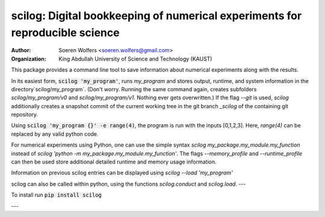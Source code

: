 scilog: Digital bookkeeping of numerical experiments for reproducible science
==========================================
:Author: Soeren Wolfers <soeren.wolfers@gmail.com>
:Organization: King Abdullah University of Science and Technology (KAUST) 

This package provides a command line tool to save information about numerical experiments along with the results.

In its easiest form, :code:`scilog 'my_program'`, runs `my_program` and stores output, runtime, and system information in the directory`scilog/my_program`. 
(Don't worry. Running the same command again, creates subfolders `scilog/my_program/v0` and `scilog/my_program/v1`. Nothing ever gets overwritten.)
If the flag `--git` is used, `scilog` additionally creates a snapshot commit of the current working tree in the git branch `_scilog` of the containing git repository.

Using :code:`scilog 'my_program {}' -e range(4)`, the program is run with the inputs [0,1,2,3]. Here, `range(4)` can be replaced by any valid python code.
 
For numerical experiments using Python, one can use the simple syntax `scilog my_package.my_module.my_function` instead of
`scilog 'python -m my_package.my_module.my_function'`. The flags `--memory_profile` and `--runtime_profile` can then be used store additional detailed runtime and memory usage information.

Information on previous scilog entries can be displayed using `scilog --load 'my_program'`

scilog can also be called within python, using the functions `scilog.conduct` and `scilog.load`.
---

To install run :code:`pip install scilog`

---

